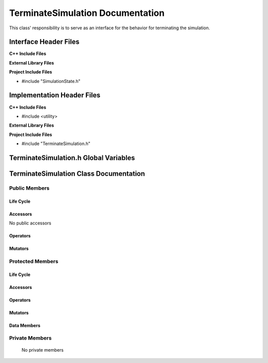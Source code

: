 .. _TerminateSimulation source target:

.. default-domain:: cpp

.. namespace:: ANANSI

#################################
TerminateSimulation Documentation
#################################

This class' responsibility is to serve as an interface for the behavior for
terminating the simulation.

======================
Interface Header Files
======================

**C++ Include Files**

**External Library Files**

**Project Include Files**

* #include "SimulationState.h"

===========================
Implementation Header Files
===========================

**C++ Include Files**

* #include <utility>

**External Library Files**

**Project Include Files**

* #include "TerminateSimulation.h"

======================================
TerminateSimulation.h Global Variables
======================================

=======================================
TerminateSimulation Class Documentation
=======================================

.. class:: TerminateSimulation : public SimulationState

--------------
Public Members
--------------

^^^^^^^^^^
Life Cycle
^^^^^^^^^^

.. function:: TerminateSimulation::TerminateSimulation()

   The default constructor.

.. function:: TerminateSimulation::TerminateSimulation( const TerminateSimulation &other )

    The copy constructor.

.. function:: TerminateSimulation::TerminateSimulation(TerminateSimulation && other) 

    The copy-move constructor.

.. function:: virtual TerminateSimulation::~TerminateSimulation()=0

    The destructor.

^^^^^^^^^
Accessors
^^^^^^^^^

No public accessors

^^^^^^^^^
Operators
^^^^^^^^^

.. function:: TerminateSimulation& TerminateSimulation::operator=( TerminateSimulation const & other)

    The assignment operator.

.. function:: TerminateSimulation& TerminateSimulation::operator=( TerminateSimulation && other)

    The assignment-move operator.

^^^^^^^^
Mutators
^^^^^^^^

-----------------
Protected Members
-----------------

^^^^^^^^^^
Life Cycle
^^^^^^^^^^

^^^^^^^^^
Accessors
^^^^^^^^^

.. function:: void TerminateSimulation::execute_(Simulation * const a_simulation) const override

    This method overrides SimulationState::execute\_, and it's provides an
    interface for the deriving concrete class. Currently the method invokes the
    virtual function TerminateSimulation::Execute\_.

    :param a_simulation: A simulation object
    :rtype: void

^^^^^^^^^
Operators
^^^^^^^^^

^^^^^^^^^
Mutators
^^^^^^^^^

^^^^^^^^^^^^
Data Members
^^^^^^^^^^^^

---------------
Private Members
---------------

    No private members

.. Commented out. 
.. ^^^^^^^^^^
.. Life Cycle
.. ^^^^^^^^^^
..
.. ^^^^^^^^^
.. Accessors
.. ^^^^^^^^^
.. 
.. ^^^^^^^^^
.. Operators
.. ^^^^^^^^^
.. 
.. ^^^^^^^^^
.. Mutators
.. ^^^^^^^^^
.. 
.. ^^^^^^^^^^^^
.. Data Members
.. ^^^^^^^^^^^^
